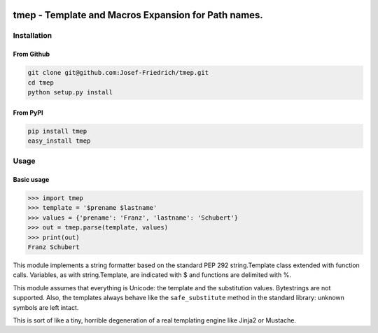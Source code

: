 .. image:: http://img.shields.io/pypi/v/tmep.svg
    :target: https://pypi.python.org/pypi/tmep

.. image:: https://travis-ci.org/Josef-Friedrich/tmep.svg?branch=master
    :target: https://travis-ci.org/Josef-Friedrich/tmep

====================================================
tmep - Template and Macros Expansion for Path names.
====================================================

Installation
============

From Github
------------

.. code:: Shell

    git clone git@github.com:Josef-Friedrich/tmep.git
    cd tmep
    python setup.py install

From PyPI
----------

.. code:: Shell

    pip install tmep
    easy_install tmep

Usage
=====

Basic usage
-----------

.. code:: Python

    >>> import tmep
    >>> template = '$prename $lastname'
    >>> values = {'prename': 'Franz', 'lastname': 'Schubert'}
    >>> out = tmep.parse(template, values)
    >>> print(out)
    Franz Schubert

This module implements a string formatter based on the standard PEP
292 string.Template class extended with function calls. Variables, as
with string.Template, are indicated with $ and functions are delimited
with %.

This module assumes that everything is Unicode: the template and the
substitution values. Bytestrings are not supported. Also, the templates
always behave like the ``safe_substitute`` method in the standard
library: unknown symbols are left intact.

This is sort of like a tiny, horrible degeneration of a real templating
engine like Jinja2 or Mustache.
